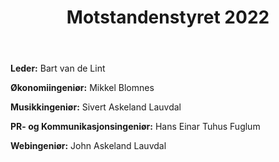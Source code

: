 #+title: Motstandenstyret 2022
#+OPTIONS: toc:nil num:nil
#+HTML_HEAD: <link rel="stylesheet" type="text/css" href="style.css" />
#+OPTIONS: html-postamble:nil

[[file:./image/parrot.gif]]


 *Leder:* Bart van de Lint

 *Økonomiingeniør:* Mikkel Blomnes

 *Musikkingeniør:* Sivert Askeland Lauvdal

 *PR- og Kommunikasjonsingeniør:* Hans Einar Tuhus Fuglum

 *Webingeniør:* John Askeland Lauvdal

#+begin_src inline-js

#+end_src
